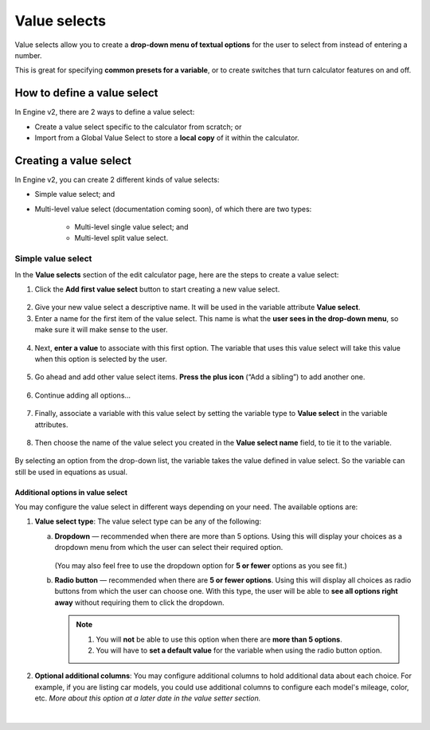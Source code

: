 .. _valueSelectsV2:

Value selects
=============

Value selects allow you to create a **drop-down menu of textual options** for the user to select from instead of entering a number.
 
This is great for specifying **common presets for a variable**, or to create switches that turn calculator features on and off.

How to define a value select
----------------------------

In Engine v2, there are 2 ways to define a value select:

* Create a value select specific to the calculator from scratch; or
* Import from a Global Value Select to store a **local copy** of it within the calculator.

Creating a value select
-----------------------

In Engine v2, you can create 2 different kinds of value selects:

* Simple value select; and
* Multi-level value select (documentation coming soon), of which there are two types:

   * Multi-level single value select; and
   * Multi-level split value select.

Simple value select
^^^^^^^^^^^^^^^^^^^

In the **Value selects** section of the edit calculator page, here are the steps to create a value select:

1. Click the **Add first value select** button to start creating a new value select.

.. figure:: img/simple-VS-step1.png
  :align: center

2. Give your new value select a descriptive name. It will be used in the variable attribute **Value select**.
3. Enter a name for the first item of the value select. This name is what the **user sees in the drop-down menu**, so make sure it will make sense to the user.

.. figure:: img/simple-VS-step3.png
  :align: center

4. Next, **enter a value** to associate with this first option. The variable that uses this value select will take this value when this option is selected by the user.

.. figure:: img/simple-VS-step4.png
  :align: center

5. Go ahead and add other value select items. **Press the plus icon** (“Add a sibling”) to add another one.

.. figure:: img/simple-VS-step5.png
  :align: center

6. Continue adding all options...

.. figure:: img/simple-VS-step6.png
  :align: center

.. _valueSelectsV2TieToVariable:

7. Finally, associate a variable with this value select by setting the variable type to **Value select** in the variable attributes.

.. figure:: img/simple-VS-step7.png
  :align: center

8. Then choose the name of the value select you created in the **Value select name** field, to tie it to the variable.

.. figure:: img/simple-VS-step8.png
  :align: center


By selecting an option from the drop-down list, the variable takes the value defined in value select. So the variable can still be used in equations as usual.

Additional options in value select
""""""""""""""""""""""""""""""""""

You may configure the value select in different ways depending on your need. The available options are:

1. **Value select type**: The value select type can be any of the following:

   a. **Dropdown** — recommended when there are more than 5 options. Using this will display your choices as a dropdown menu from which the user can select their required option.

      .. figure:: img/vs-dropdown.png
       :alt: example of a dropdown list value select
       :width: 50%
       :align: center

      (You may also feel free to use the dropdown option for **5 or fewer** options as you see fit.)

   b. **Radio button** — recommended when there are **5 or fewer options**. Using this will display all choices as radio buttons from which the user can choose one. With this type, the user will be able to **see all options right away** without requiring them to click the dropdown.

      .. figure:: img/vs-radio.png
       :alt: example of a radio list value select
       :width: 50%
       :align: center

      .. note::
        1. You will **not** be able to use this option when there are **more than 5 options**.
        2. You will have to **set a default value** for the variable when using the radio button option.

2. **Optional additional columns**: You may configure additional columns to hold additional data about each choice. For example, if you are listing car models, you could use additional columns to configure each model's mileage, color, etc. *More about this option at a later date in the value setter section.*

.. figure:: img/vs-optional-columns.png
       :alt: example of optional columns in a value select
       :width: 95%
       :align: center

|
